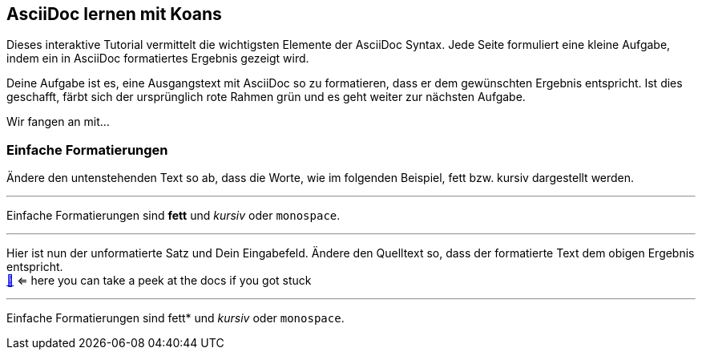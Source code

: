 ifndef::imagesdir[:imagesdir: ../images]
== AsciiDoc lernen mit Koans

Dieses interaktive Tutorial vermittelt die wichtigsten Elemente der AsciiDoc Syntax.
Jede Seite formuliert eine kleine Aufgabe, indem ein in AsciiDoc formatiertes Ergebnis gezeigt wird.

Deine Aufgabe ist es, eine Ausgangstext mit AsciiDoc so zu formatieren, dass er dem gewünschten Ergebnis entspricht.
Ist dies geschafft, färbt sich der ursprünglich rote Rahmen grün und es geht weiter zur nächsten Aufgabe.

Wir fangen an mit...

=== Einfache Formatierungen

Ändere den untenstehenden Text so ab, dass die Worte, wie im folgenden Beispiel, fett bzw. kursiv dargestellt werden.

'''
//solution
Einfache Formatierungen sind *fett* und _kursiv_ oder `monospace`.

'''
//hint

Hier ist nun der unformatierte Satz und Dein Eingabefeld.
Ändere den Quelltext so, dass der formatierte Text dem obigen Ergebnis entspricht. +
https://docs.asciidoctor.org/asciidoc/latest/syntax-quick-reference/#text-formatting[📖, role=docs, target=docs] <= here you can take a peek at the docs if you got stuck

'''
// Deine Eingabe

Einfache Formatierungen sind fett* und _kursiv_ oder `monospace`.

